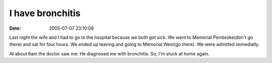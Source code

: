 I have bronchitis
#################
:date: 2005-07-07 23:10:08

Last night the wife and I had to go to the hospital because we both got
sick. We went to Memorial Pembroke(don't go there) and sat for four
hours. We ended up leaving and going to Memorial West(go there). We were
admitted immediatly.

At about 6am the doctor saw me. He diagnosed me with bronchitis. So, I'm
stuck at home again.


